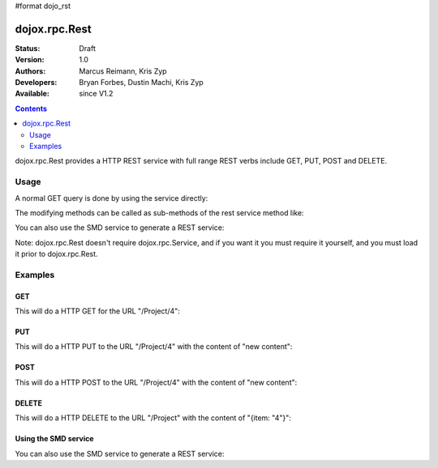 #format dojo_rst

dojox.rpc.Rest
==============

:Status: Draft
:Version: 1.0
:Authors: Marcus Reimann, Kris Zyp
:Developers: Bryan Forbes, Dustin Machi, Kris Zyp
:Available: since V1.2

.. contents::
   :depth: 2

dojox.rpc.Rest provides a HTTP REST service with full range REST verbs include GET, PUT, POST and DELETE.


=====
Usage
=====

A normal GET query is done by using the service directly:

.. code-block :: javascript
  :linenos:

    var restService = dojox.rpc.Rest("Project");
    restService("4");


The modifying methods can be called as sub-methods of the rest service method like:

.. code-block :: javascript
  :linenos:

    services.myRestService.put("parameters","data to put in resource");
    services.myRestService.post("parameters","data to post to the resource");
    services.myRestService['delete']("parameters");


You can also use the SMD service to generate a REST service:

.. code-block :: javascript
  :linenos:

    var services = dojox.rpc.Service({services: {myRestService: {transport: "REST",...
    services.myRestService("parameters");


Note: dojox.rpc.Rest doesn't require dojox.rpc.Service, and if you want it you must require it yourself, and you must load it prior to dojox.rpc.Rest.


========
Examples
========

GET
---

This will do a HTTP GET for the URL "/Project/4":

.. code-block :: javascript
  :linenos:

    var restService = dojox.rpc.Rest("Project");
    restService("4");


PUT
---

This will do a HTTP PUT to the URL "/Project/4" with the content of "new content":

.. code-block :: javascript
  :linenos:

    var restService = dojox.rpc.Rest("Project");
    restService.put("4","new content");

POST
----

This will do a HTTP POST to the URL "/Project/4" with the content of "new content":

.. code-block :: javascript
  :linenos:

    var restService = dojox.rpc.Rest("Project");
    restService.post("4","new content");

DELETE
------

This will do a HTTP DELETE to the URL "/Project" with the content of "{item: "4"}":

.. code-block :: javascript
  :linenos:

    var restService = dojox.rpc.Rest("Project");
    restService['delete']({item: "4"});


Using the SMD service
---------------------

You can also use the SMD service to generate a REST service:

.. code-block :: javascript
  :linenos:

    var services = dojox.rpc.Service({services: {myRestService: {transport: "REST",...
    services.myRestService("parameters");
